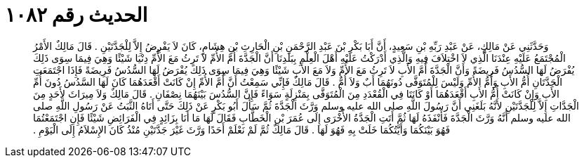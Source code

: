 
= الحديث رقم ١٠٨٢

[quote.hadith]
وَحَدَّثَنِي عَنْ مَالِكٍ، عَنْ عَبْدِ رَبِّهِ بْنِ سَعِيدٍ، أَنَّ أَبَا بَكْرِ بْنَ عَبْدِ الرَّحْمَنِ بْنِ الْحَارِثِ بْنِ هِشَامٍ، كَانَ لاَ يَفْرِضُ إِلاَّ لِلْجَدَّتَيْنِ ‏.‏ قَالَ مَالِكٌ الأَمْرُ الْمُجْتَمَعُ عَلَيْهِ عِنْدَنَا الَّذِي لاَ اخْتِلاَفَ فِيهِ وَالَّذِي أَدْرَكْتُ عَلَيْهِ أَهْلَ الْعِلْمِ بِبَلَدِنَا أَنَّ الْجَدَّةَ أُمَّ الأُمِّ لاَ تَرِثُ مَعَ الأُمِّ دِنْيَا شَيْئًا وَهِيَ فِيمَا سِوَى ذَلِكَ يُفْرَضُ لَهَا السُّدُسُ فَرِيضَةً وَأَنَّ الْجَدَّةَ أُمَّ الأَبِ لاَ تَرِثُ مَعَ الأُمِّ وَلاَ مَعَ الأَبِ شَيْئًا وَهِيَ فِيمَا سِوَى ذَلِكَ يُفْرَضُ لَهَا السُّدُسُ فَرِيضَةً فَإِذَا اجْتَمَعَتِ الْجَدَّتَانِ أُمُّ الأَبِ وَأُمُّ الأُمِّ وَلَيْسَ لِلْمُتَوَفَّى دُونَهُمَا أَبٌ وَلاَ أُمٌّ ‏.‏ قَالَ مَالِكٌ فَإِنِّي سَمِعْتُ أَنَّ أُمَّ الأُمِّ إِنْ كَانَتْ أَقْعَدَهُمَا كَانَ لَهَا السَّدُسُ دُونَ أُمِّ الأَبِ وَإِنْ كَانَتْ أُمُّ الأَبِ أَقْعَدَهُمَا أَوْ كَانَتَا فِي الْقُعْدَدِ مِنَ الْمُتَوَفَّى بِمَنْزِلَةٍ سَوَاءً فَإِنَّ السُّدُسَ بَيْنَهُمَا نِصْفَانِ ‏.‏ قَالَ مَالِكٌ وَلاَ مِيرَاثَ لأَحَدٍ مِنَ الْجَدَّاتِ إِلاَّ لِلْجَدَّتَيْنِ لأَنَّهُ بَلَغَنِي أَنَّ رَسُولَ اللَّهِ صلى الله عليه وسلم وَرَّثَ الْجَدَّةَ ثُمَّ سَأَلَ أَبُو بَكْرٍ عَنْ ذَلِكَ حَتَّى أَتَاهُ الثَّبَتُ عَنْ رَسُولِ اللَّهِ صلى الله عليه وسلم أَنَّهُ وَرَّثَ الْجَدَّةَ فَأَنْفَذَهُ لَهَا ثُمَّ أَتَتِ الْجَدَّةُ الأُخْرَى إِلَى عُمَرَ بْنِ الْخَطَّابِ فَقَالَ لَهَا مَا أَنَا بِزَائِدٍ فِي الْفَرَائِضِ شَيْئًا فَإِنِ اجْتَمَعْتُمَا فَهُوَ بَيْنَكُمَا وَأَيَّتُكُمَا خَلَتْ بِهِ فَهُوَ لَهَا ‏.‏ قَالَ مَالِكٌ ثُمَّ لَمْ نَعْلَمْ أَحَدًا وَرَّثَ غَيْرَ جَدَّتَيْنِ مُنْذُ كَانَ الإِسْلاَمُ إِلَى الْيَوْمِ ‏.‏